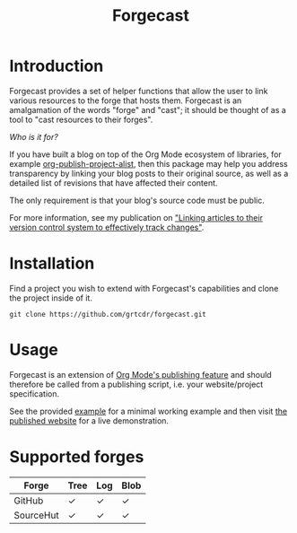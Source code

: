 #+TITLE: Forgecast

* Introduction

Forgecast provides a set of helper functions that allow the user to
link various resources to the forge that hosts them. Forgecast is an
amalgamation of the words "forge" and "cast"; it should be thought of
as a tool to "cast resources to their forges".

/Who is it for?/

If you have built a blog on top of the Org Mode ecosystem of
libraries, for example [[https://orgmode.org/manual/Project-alist.html][org-publish-project-alist]], then this package
may help you address transparency by linking your blog posts to their
original source, as well as a detailed list of revisions that have
affected their content.

The only requirement is that your blog's source code must be public.

For more information, see my publication on [[https://grtcdr.tn/posts/2022-10-08]["Linking articles to their
version control system to effectively track changes"]].

* Installation

Find a project you wish to extend with Forgecast's capabilities and
clone the project inside of it.

#+begin_example
git clone https://github.com/grtcdr/forgecast.git
#+end_example

* Usage

Forgecast is an extension of [[https://orgmode.org/manual/Publishing.html][Org Mode's publishing feature]] and should
therefore be called from a publishing script, i.e. your
website/project specification.

See the provided [[https://github.com/grtcdr/forgecast/tree/example][example]] for a minimal working example and then visit
[[https://grtcdr.tn/forgecast][the published website]] for a live demonstration.

* Supported forges

| Forge     | Tree | Log | Blob |
|-----------+------+-----+------|
| GitHub    | ✓    | ✓   | ✓    |
| SourceHut | ✓    | ✓   | ✓    |
